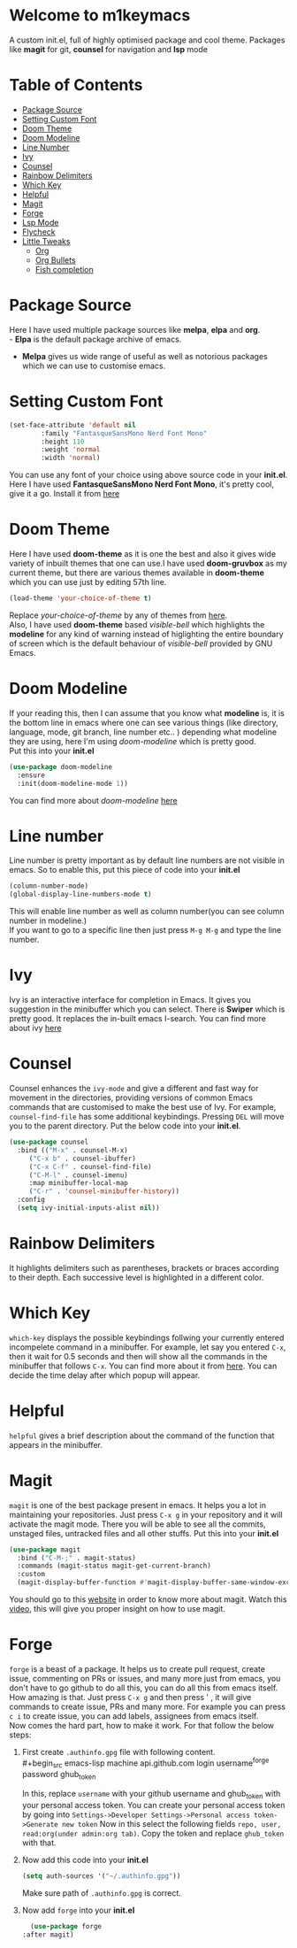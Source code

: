 * Welcome to m1keymacs
  A custom init.el, full of highly optimised package and cool theme.
  Packages like *magit* for git, *counsel* for navigation and *lsp* mode
  
* Table of Contents
  - [[#package-source][Package Source]]
  - [[#setting-custom-font][Setting Custom Font]]
  - [[#doom-theme][Doom Theme]]
  - [[#doom-modeline][Doom Modeline]]
  - [[#line-number][Line Number]]
  - [[#ivy][Ivy]]
  - [[#counsel][Counsel]]
  - [[#rainbow-delimiters][Rainbow Delimiters]]
  - [[#which-key][Which Key]]
  - [[#helpful][Helpful]]
  - [[#magit][Magit]]
  - [[#forge][Forge]]
  - [[#lsp-mode][Lsp Mode]]
  - [[#flycheck][Flycheck]]
  - [[#little-tweaks][Little Tweaks]]
    - [[#org][Org]]
    - [[#org-bullets][Org Bullets]]
    - [[#fish-completion][Fish completion]]
    
* Package Source
   Here I have used multiple package sources like *melpa*, *elpa* and *org*.\\
   - *Elpa* is the default package archive of emacs.
   - *Melpa* gives us wide range of useful as well as notorious packages which we can use to customise emacs.
* Setting Custom Font
   #+begin_src emacs-lisp
     (set-face-attribute 'default nil
			 :family "FantasqueSansMono Nerd Font Mono"
			 :height 110
			 :weight 'normal
			 :width 'normal)
   #+end_src 
   You can use any font of your choice using above source code in your *init.el*.
   Here I have used *FantasqueSansMono Nerd Font Mono*, it's pretty cool, give it a
   go. Install it from [[https://github.com/ryanoasis/nerd-fonts/tree/master/patched-fonts/FantasqueSansMono][here]]
* Doom Theme
   Here I have used *doom-theme* as it is one the best and also it gives wide
   variety of inbuilt themes that one can use.I have used *doom-gruvbox* as my
   current theme, but there are various themes available in *doom-theme* which
   you can use just by editing 57th line.
   #+begin_src emacs-lisp
     (load-theme 'your-choice-of-theme t)
   #+end_src
   Replace /your-choice-of-theme/ by any of themes from [[https://github.com/hlissner/emacs-doom-themes#additional-themes][here]]. \\ 
   Also, I have used *doom-theme* based /visible-bell/ which highlights the
   *modeline* for any kind of warning instead of higlighting the entire boundary
   of screen which is the default behaviour of /visible-bell/ provided by GNU Emacs. 
* Doom Modeline
   If your reading this, then I can assume that you know what *modeline* is,
   it is the bottom line in emacs where one can see various things
   (like directory, language, mode, git branch, line number etc.. ) depending
   what modeline they are using, here I'm using /doom-modeline/ which is
   pretty good.\\
   Put this into your *init.el*
   #+begin_src emacs-lisp
     (use-package doom-modeline
       :ensure
       :init(doom-modeline-mode 1))
   #+end_src
   You can find more about /doom-modeline/ [[https://github.com/seagle0128/doom-modeline][here]]
* Line number
  Line number is pretty important as by default line numbers are not visible in
  emacs. So to enable this, put this piece of code into your *init.el*
  #+begin_src emacs-lisp
    (column-number-mode)
    (global-display-line-numbers-mode t)
  #+end_src
  This will enable line number as well as column number(you can see column number
  in modeline.) \\
  If you want to go to a specific line then just press ~M-g M-g~ and type the line
  number.
* Ivy
  Ivy is an interactive interface for completion in Emacs. It gives you suggestion
  in the minibuffer which you can select.
  There is *Swiper* which is pretty good. It replaces the in-built emacs I-search.
  You can find more about ivy [[https://oremacs.com/swiper/][here]]
* Counsel
  Counsel enhances the ~ivy-mode~ and give a different and fast way for movement in
  the directories, providing versions of common Emacs commands that are
  customised to make the best use of Ivy. For example, ~counsel-find-file~ has some
  additional keybindings. Pressing ~DEL~ will move you to the parent directory.
  Put the below code into your *init.el*.
  #+begin_src emacs-lisp
    (use-package counsel
      :bind (("M-x" . counsel-M-x)
	     ("C-x b" . counsel-ibuffer)
	     ("C-x C-f" . counsel-find-file)
	     ("C-M-l" . counsel-imenu)
	     :map minibuffer-local-map
	     ("C-r" . 'counsel-minibuffer-history))
      :config
      (setq ivy-initial-inputs-alist nil)) 
  #+end_src
* Rainbow Delimiters
  It highlights delimiters such as parentheses, brackets or braces according
  to their depth. Each successive level is highlighted in a different color.
* Which Key
  ~which-key~ displays the possible keybindings follwing your currently entered
  incompelete command in a minibuffer. For example, let say you entered ~C-x~, then
  it wait for 0.5 seconds and then will show all the commands in the minibuffer that follows ~C-x~.
  You can find more about it from [[https://github.com/justbur/emacs-which-key#introduction][here]]. You can decide the time delay after which
  popup will appear.
* Helpful
  ~helpful~ gives a brief description about the command of the function that appears
  in the minibuffer.
* Magit 
  ~magit~ is one of the best package present in emacs. It helps you a lot in maintaining
  your repositories. Just press ~C-x g~ in your repository and it will activate the
  magit mode. There you will be able to see all the commits, unstaged files, untracked
  files and all other stuffs.
  Put this into your *init.el*
  #+begin_src emacs-lisp
    (use-package magit
      :bind ("C-M-;" . magit-status)
      :commands (magit-status magit-get-current-branch)
      :custom
      (magit-display-buffer-function #'magit-display-buffer-same-window-except-diff-v1))
  #+end_src
  You should go to this [[https://magit.vc/manual/magit/Getting-Started.html#Getting-Started][website]] in order to know more about magit.
  Watch this [[https://www.youtube.com/watch?v=_zfvQkJsYwI&t=26s][video]], this will give you proper insight on how to use magit.
* Forge
  ~forge~ is a beast of a package. It helps us to create pull request, create issue,
  commenting on PRs or issues, and many more just from emacs, you don't have to go
  github to do all this, you can do all this from emacs itself. How amazing is that.
  Just press ~C-x g~ and then press ' , it will give commands to create issue, PRs and
  many more.
  For example you can press ~c i~ to create issue, you can add labels, assignees from
  emacs itself.\\
  Now comes the hard part, how to make it work. For that follow the below steps:
  1. First create ~.authinfo.gpg~ file with following content.\\
     #+begin_src emacs-lisp
     machine api.github.com login username^forge password ghub_token  
     #+end_src
     In this, replace ~username~ with your github username and ghub_token with your
     personal access token.  
     You can create your personal access token by going into ~Settings->Developer Settings->Personal access token->Generate new token~
     Now in this select the following fields ~repo, user, read:org(under admin:org tab)~.
     Copy the token and replace ~ghub_token~ with that.
  2. Now add this code into your *init.el*
     #+begin_src emacs-lisp
       (setq auth-sources '("~/.authinfo.gpg"))
     #+end_src
     Make sure path of ~.authinfo.gpg~ is correct.
  3. Now add ~forge~ into your *init.el*
     #+begin_src emacs-lisp
       (use-package forge
	 :after magit)
     #+end_src
